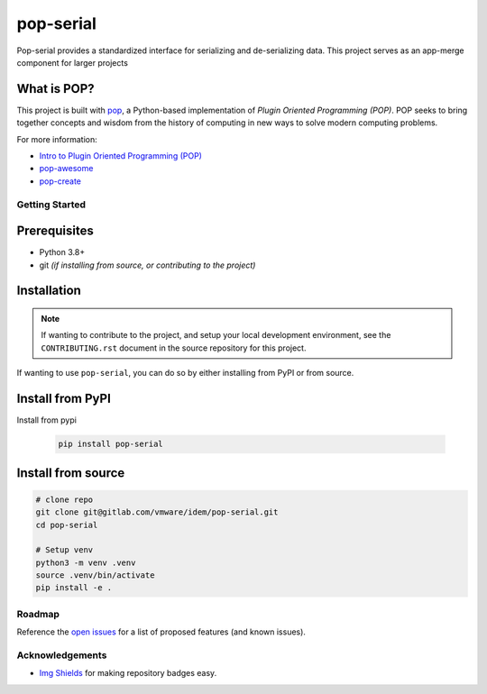 ==========
pop-serial
==========

.. image:: https://img.shields.io/badge/made%20with-pop-teal
   :alt: Made with pop, a Python implementation of Plugin Oriented Programming
   :target: https://pop.readthedocs.io/

.. image:: https://img.shields.io/badge/made%20with-python-yellow
   :alt: Made with Python
   :target: https://www.python.org/

Pop-serial provides a standardized interface for serializing and de-serializing data.
This project serves as an app-merge component for larger projects

What is POP?
------------

This project is built with `pop <https://pop.readthedocs.io/>`__, a Python-based
implementation of *Plugin Oriented Programming (POP)*. POP seeks to bring
together concepts and wisdom from the history of computing in new ways to solve
modern computing problems.

For more information:

* `Intro to Plugin Oriented Programming (POP) <https://pop-book.readthedocs.io/en/latest/>`__
* `pop-awesome <https://gitlab.com/saltstack/pop/pop-awesome>`__
* `pop-create <https://gitlab.com/saltstack/pop/pop-create/>`__

Getting Started
===============

Prerequisites
-------------

* Python 3.8+
* git *(if installing from source, or contributing to the project)*

Installation
------------

.. note::

   If wanting to contribute to the project, and setup your local development
   environment, see the ``CONTRIBUTING.rst`` document in the source repository
   for this project.

If wanting to use ``pop-serial``, you can do so by either
installing from PyPI or from source.

Install from PyPI
-----------------

Install from pypi

   .. code-block:: bash

      pip install pop-serial

Install from source
-------------------

.. code-block:: bash

   # clone repo
   git clone git@gitlab.com/vmware/idem/pop-serial.git
   cd pop-serial

   # Setup venv
   python3 -m venv .venv
   source .venv/bin/activate
   pip install -e .

Roadmap
=======

Reference the `open issues <https://gitlab.com/vmware/idem/pop-serial>`__ for a list of
proposed features (and known issues).

Acknowledgements
================

* `Img Shields <https://shields.io>`__ for making repository badges easy.
